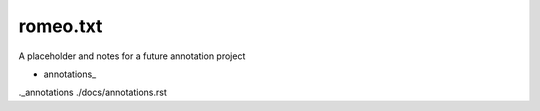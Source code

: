 romeo.txt
=========

A placeholder and notes for a future annotation project


* annotations_

._annotations ./docs/annotations.rst
